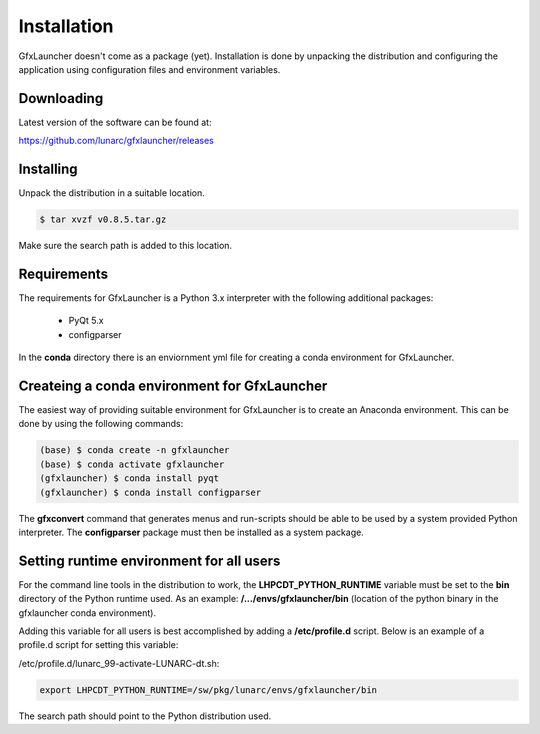Installation
============

GfxLauncher doesn't come as a package (yet). Installation is done by unpacking the distribution and configuring the application using configuration files and environment variables.

Downloading
-----------

Latest version of the software can be found at:

https://github.com/lunarc/gfxlauncher/releases


Installing
----------

Unpack the distribution in a suitable location.

.. code-block:: bash

    $ tar xvzf v0.8.5.tar.gz

Make sure the search path is added to this location.

Requirements
------------

The requirements for GfxLauncher is a Python 3.x interpreter with the following additional packages:

 * PyQt 5.x
 * configparser

In the **conda** directory there is an enviornment yml file for creating a conda environment for GfxLauncher.

Createing a conda environment for GfxLauncher
---------------------------------------------

The easiest way of providing suitable environment for GfxLauncher is to create an Anaconda environment. This can be done by using the following commands:

.. code-block:: bash

    (base) $ conda create -n gfxlauncher
    (base) $ conda activate gfxlauncher
    (gfxlauncher) $ conda install pyqt
    (gfxlauncher) $ conda install configparser
    
The **gfxconvert** command that generates menus and run-scripts should be able to be used by a system provided Python interpreter. The **configparser** package must then be installed as a system package.
    
Setting runtime environment for all users
-----------------------------------------

For the command line tools in the distribution to work, the **LHPCDT_PYTHON_RUNTIME** variable must be set to the **bin** directory of the Python runtime used. As an example: **/.../envs/gfxlauncher/bin** (location of the python binary in the gfxlauncher conda environment).

Adding this variable for all users is best accomplished by adding a **/etc/profile.d** script. Below is an example of a profile.d script for setting this variable:

/etc/profile.d/lunarc_99-activate-LUNARC-dt.sh:

.. code-block:: bash

    export LHPCDT_PYTHON_RUNTIME=/sw/pkg/lunarc/envs/gfxlauncher/bin

The search path should point to the Python distribution used.
